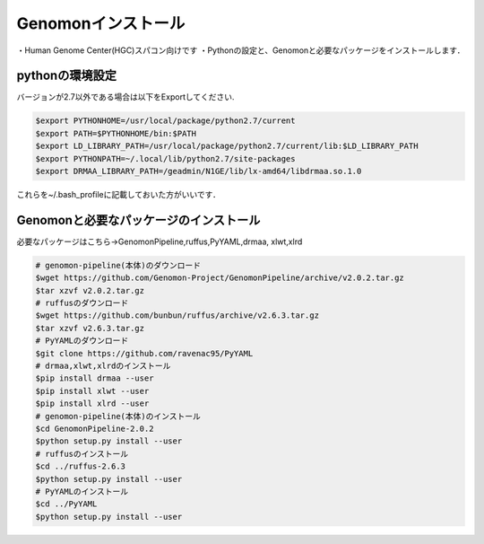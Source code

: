 --------------------------------
Genomonインストール
--------------------------------
・Human Genome Center(HGC)スパコン向けです
・Pythonの設定と、Genomonと必要なパッケージをインストールします．


pythonの環境設定
----------------
バージョンが2.7以外である場合は以下をExportしてください.

.. code-block:: bash

  $export PYTHONHOME=/usr/local/package/python2.7/current
  $export PATH=$PYTHONHOME/bin:$PATH
  $export LD_LIBRARY_PATH=/usr/local/package/python2.7/current/lib:$LD_LIBRARY_PATH
  $export PYTHONPATH=~/.local/lib/python2.7/site-packages
  $export DRMAA_LIBRARY_PATH=/geadmin/N1GE/lib/lx-amd64/libdrmaa.so.1.0

これらを~/.bash_profileに記載しておいた方がいいです．

Genomonと必要なパッケージのインストール
---------------------------------------
必要なパッケージはこちら→GenomonPipeline,ruffus,PyYAML,drmaa, xlwt,xlrd

.. code-block:: bash

  # genomon-pipeline(本体)のダウンロード
  $wget https://github.com/Genomon-Project/GenomonPipeline/archive/v2.0.2.tar.gz
  $tar xzvf v2.0.2.tar.gz
  # ruffusのダウンロード
  $wget https://github.com/bunbun/ruffus/archive/v2.6.3.tar.gz
  $tar xzvf v2.6.3.tar.gz
  # PyYAMLのダウンロード
  $git clone https://github.com/ravenac95/PyYAML
  # drmaa,xlwt,xlrdのインストール
  $pip install drmaa --user
  $pip install xlwt --user
  $pip install xlrd --user
  # genomon-pipeline(本体)のインストール
  $cd GenomonPipeline-2.0.2
  $python setup.py install --user
  # ruffusのインストール
  $cd ../ruffus-2.6.3
  $python setup.py install --user
  # PyYAMLのインストール
  $cd ../PyYAML
  $python setup.py install --user



====        ============           ==========             =========                                                   ========
項目        インストール           ライセンス             webサイト                                                   コメント
====        ============           ==========             =========                                                   ========
blat        要インストール         独自ライセンス         https://genome.ucsc.edu/FAQ/FAQblat.html#blat3              BLAT v. 34
bwa         要インストール         GNU GPL v3             http://bio-bwa.sourceforge.net/                             bwa-0.7.8
samtools    要インストール         The MIT/Expat License  http://samtools.sourceforge.net/                            samtools-1.2
bedtools    要インストール         GNU GPL v2             http://code.google.com/p/bedtools/                          bedtools-2.24.0
biobambam   要インストール         GNU GPL v3             https://github.com/gt1/biobambam                            biobambam-0.0.191
PCAP        要インストール         GNU GPL v2             https://github.com/ICGC-TCGA-PanCancer/PCAP-core            v1.8.0
tophat2     要インストール         Artistic License 1.0   http://ccb.jhu.edu/software/tophat/index.shtml              2.0.14.Linux
STAR        要インストール         GNU GPL v3             https://github.com/alexdobin/STAR                           2.4
STAR-Fusion 要インストール         GNU GPL v3             https://github.com/STAR-Fusion/STAR-Fusion                  Genomon2-v2.0.5では使用していない
genomon_sv  要インストール         GNU GPL v3             https://github.com/Genomon-Project/GenomonSV                v0.1.2
fusionfusion要インストール         GNU GPL v3             https://github.com/Genomon-Project/fusionfusion             v0.1.0
mutfilter   要インストール         GNU GPL v3             https://github.com/Genomon-Project/GenomonMutationFilter    v0.1.0
ebfilter    要インストール         GNU GPL v3             https://github.com/Genomon-Project/EBFilter                 v0.1.1
fisher      要インストール         GNU GPL v3             https://github.com/Genomon-Project/GenomonFisher            v0.1.1
mutanno     要インストール         GNU GPL v3             https://github.com/Genomon-Project/GenomonMutationAnnotator v0.1.0
annovar     各ユーザがインストール 独自ライセンス         http://annovar.openbioinformatics.org/en/latest/            個人使用のみ認められている。versionは最新でよい
====        ============           ==========             =========                                                   ========



